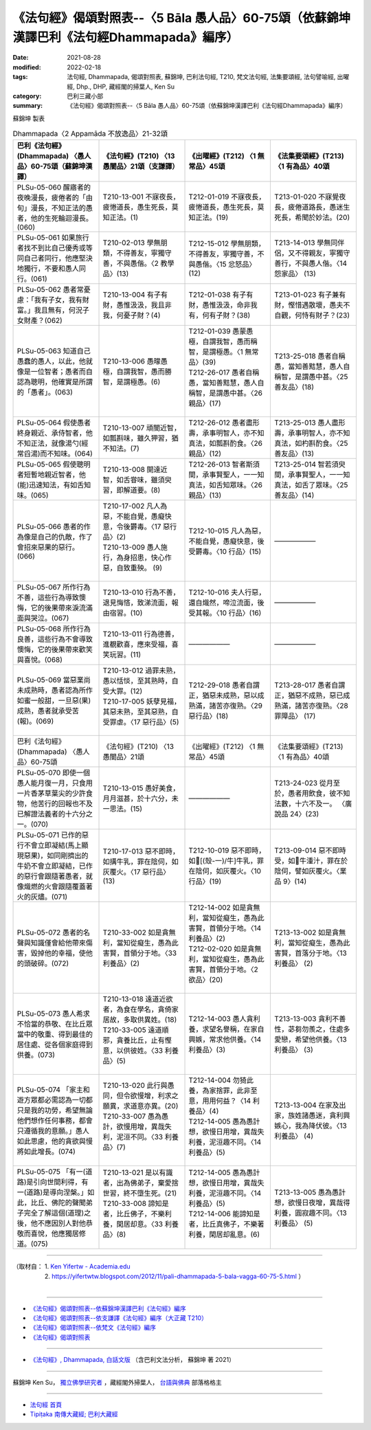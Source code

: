 ====================================================================================================
《法句經》偈頌對照表--〈5 Bāla 愚人品〉60-75頌（依蘇錦坤漢譯巴利《法句經Dhammapada》編序）
====================================================================================================

:date: 2021-08-28
:modified: 2022-02-18
:tags: 法句經, Dhammapada, 偈頌對照表, 蘇錦坤, 巴利法句經, T210, 梵文法句經, 法集要頌經, 法句譬喻經, 出曜經, Dhp., DHP, 藏經閣的掃葉人, Ken Su
:category: 巴利三藏小部
:summary: 《法句經》偈頌對照表--〈5 Bāla 愚人品〉60-75頌（依蘇錦坤漢譯巴利《法句經Dhammapada》編序）


蘇錦坤 製表

.. list-table:: Dhammapada〈2 Appamāda 不放逸品〉21-32頌
   :widths: 25 25 25 25
   :header-rows: 1
   :class: remove-gatha-number

   * - 巴利《法句經》(Dhammapada) 〈愚人品〉60-75頌（蘇錦坤漢譯）
     - 《法句經》(T210) 〈13 愚闇品〉21頌（支謙譯）
     - 《出曜經》(T212) 〈1 無常品〉45頌
     - 《法集要頌經》(T213) 〈1 有為品〉40頌

   * - PLSu-05-060 醒寤者的夜晚漫長，疲倦者的「由旬」漫長，不知正法的愚者，他的生死輪迴漫長。(060)
     - T210-13-001 不寐夜長，疲惓道長，愚生死長，莫知正法。(1)
     - T212-01-019 不寐夜長，疲惓道長，愚生死長，莫知正法。(19)
     - T213-01-020 不寐覺夜長，疲倦道路長，愚迷生死長，希聞於妙法。(20) 

   * - PLSu-05-061 如果旅行者找不到比自己優秀或等同自己者同行，他應堅決地獨行，不要和愚人同行。(061)
     - T210-02-013 學無朋類，不得善友，寧獨守善，不與愚偕。〈2 教學品〉(13)
     - T212-15-012 學無朋類，不得善友，寧獨守善，不與愚偕。〈15 忿怒品〉(12)
     - T213-14-013 學無同伴侶，又不得親友，寧獨守善行，不與愚人偕。〈14 怨家品〉 (13)

   * - PLSu-05-062 愚者常憂慮：「我有子女，我有財富。」我且無有，何況子女財產？(062)
     - T210-13-004 有子有財，愚惟汲汲，我且非我，何憂子財？(4)
     - T212-01-038 有子有財，愚惟汲汲，命非我有，何有子財？(38)
     - T213-01-023 有子兼有財，慳惜遇散壞，愚夫不自觀，何恃有財子？(23)

   * - PLSu-05-063 知道自己愚蠢的愚人，以此，他就像是一位智者；愚者而自認為聰明，他確實是所謂的「愚者」。(063)
     - T210-13-006 愚曚愚極，自謂我智，愚而勝智，是謂極愚。(6)
     - | T212-01-039 愚蒙愚極，自謂我智，愚而稱智，是謂極愚。〈1 無常品〉(39)
       | T212-26-017 愚者自稱愚，當知善黠慧，愚人自稱智，是謂愚中甚。〈26 親品〉(17)
       | 

     - T213-25-018 愚者自稱愚，當知善黠慧，愚人自稱智，是謂愚中甚。〈25 善友品〉(18)

   * - PLSu-05-064 假使愚者終身親近、承侍智者，他不知正法，就像湯勺(經常舀湯)而不知味。(064)
     - T210-13-007 頑闇近智，如瓢斟味，雖久狎習，猶不知法。(7)
     - T212-26-012 愚者盡形壽，承事明智人，亦不知真法，如瓢斟酌食。〈26 親品〉(12)
     - T213-25-013 愚人盡形壽，承事明智人，亦不知真法，如杓斟酌食。〈25 善友品〉(13)

   * - PLSu-05-065 假使聰明者短暫地親近智者，他(能)迅速知法，有如舌知味。(065)
     - T210-13-008 開達近智，如舌甞味，雖須臾習，即解道要。(8)
     - T212-26-013 智者斯須間，承事賢聖人，一一知真法，如舌知眾味。〈26 親品〉(13)
     - T213-25-014 智若須臾間，承事賢聖人，一一知真法，如舌了眾味。〈25 善友品〉(14)

   * - PLSu-05-066 愚者的作為像是自己的仇敵，作了會招來惡果的惡行。(066)
     - | T210-17-002 凡人為惡，不能自覺，愚癡快意，令後欝毒。〈17 惡行品〉(2)
       | T210-13-009 愚人施行，為身招患，快心作惡，自致重殃。 (9)
       | 

     - T212-10-015 凡人為惡，不能自覺，愚癡快意，後受欝毒。〈10 行品〉(15)
     - ——————

   * - PLSu-05-067 所作行為不善，這些行為導致懊悔，它的後果帶來淚流滿面與哭泣。(067)
     - T210-13-010 行為不善，退見悔悋，致涕流面，報由宿習。(10)
     - T212-10-016 夫人行惡，還自熾然，啼泣流面，後受其報。〈10 行品〉(16)
     - ——————

   * - PLSu-05-068 所作行為良善，這些行為不會導致懊悔，它的後果帶來歡笑與喜悅。(068)
     - T210-13-011 行為德善，進覩歡喜，應來受福，喜笑玩習。(11)
     - ——————
     - ——————

   * - PLSu-05-069 當惡業尚未成熟時，愚者認為所作如蜜一般甜，一旦惡(果)成熟，愚者就承受苦(報)。(069)
     - | T210-13-012 過罪未熟，愚以恬惔，至其熟時，自受大罪。(12)
       | T210-17-005 妖孽見福，其惡未熟，至其惡熟，自受罪虐。〈17 惡行品〉(5)
       | 

     - T212-29-018 愚者自謂正，猶惡未成熟，惡以成熟滿，諸苦亦復熟。〈29 惡行品〉(18)
     - T213-28-017 愚者自謂正，猶惡不成熟，惡已成熟滿，諸苦亦復熟。〈28 罪障品〉 (17)

   * - 巴利《法句經》(Dhammapada) 〈愚人品〉60-75頌
     - 《法句經》(T210) 〈13 愚闇品〉21頌
     - 《出曜經》(T212) 〈1 無常品〉45頌
     - 《法集要頌經》(T213) 〈1 有為品〉40頌

   * - PLSu-05-070 即使一個愚人能月復一月，只食用一片香茅草葉尖的少許食物，他苦行的回報也不及已解證法義者的十六分之一。(070)
     - T210-13-015 愚好美食，月月滋甚，於十六分，未一思法。(15)
     - ——————
     - T213-24-023 從月至於，愚者用飲食，彼不知法數，十六不及一。 〈廣說品 24〉(23)

   * - PLSu-05-071 已作的惡行不會立即凝結(馬上顯現惡果)，如同剛擠出的牛奶不會立即凝結，已作的惡行會跟隨著愚者，就像熾燃的火會跟隨覆蓋著火的灰燼。(071)
     - T210-17-013 惡不即時，如搆牛乳，罪在陰伺，如灰覆火。〈17 惡行品〉(13)
     - T212-10-019 惡不即時，如𤛓[(殼-一)/牛]牛乳，罪在陰伺，如灰覆火。〈10 行品〉(19)
     - T213-09-014 惡不即時受，如𤛓牛湩汁，罪在於陰伺，譬如灰覆火。〈業品 9〉(14)

   * - PLSu-05-072 愚者的名聲與知識僅會給他帶來傷害，毀掉他的幸福，使他的頭破碎。(072)
     - T210-33-002 如是貪無利，當知從癡生，愚為此害賢，首領分于地。〈33 利養品〉(2)
     - | T212-14-002 如是貪無利，當知從癡生，愚為此害賢，首領分于地。〈14 利養品〉(2) 
       | T212-02-020 如是貪無利，當知從癡生，愚為此害賢，首領分于地。〈2 欲品〉(20)
       | 

     - T213-13-002 如是貪無利，當知從癡生，愚為此害賢，首落分于地。〈13 利養品〉 (2)

   * - PLSu-05-073 愚人希求不恰當的恭敬、在比丘眾當中的敬重、得到最佳的居住處、從各個家庭得到供養。(073)
     - | T210-13-018 遠道近欲者，為食在學名，貪倚家居故，多取供異姓。(18)
       | T210-33-005 遠道順邪，貪養比丘，止有慳意，以供彼姓。〈33 利養品〉(5)
       | 
       
     - T212-14-003 愚人貪利養，求望名譽稱，在家自興嫉，常求他供養。〈14 利養品〉(3)
     - T213-13-003 貪利不善性，苾芻勿羨之，住處多愛戀，希望他供養。〈13 利養品〉 (3)

   * - PLSu-05-074 「家主和遊方眾都必需認為一切都只是我的功勞，希望無論他們想作任何事務，都會只遵循我的意願。」愚人如此思慮，他的貪欲與慢將如此增長。(074)
     - | T210-13-020 此行與愚同，但令欲慢增，利求之願異，求道意亦異。(20)
       | T210-33-007 愚為愚計，欲慢用增，異哉失利，泥洹不同。〈33 利養品〉(7)
       | 

     - | T212-14-004 勿猗此養，為家捨罪，此非至意，用用何益？〈14 利養品〉(4)
       | T212-14-005 愚為愚計想，欲慢日用增，異哉失利養，泥洹趣不同。〈14 利養品〉(5)
       | 

     - T213-13-004 在家及出家，族姓諸愚迷，貪利興嫉心，我為降伏彼。〈13 利養品〉 (4)

   * - PLSu-05-075 「有一(道路)是引向世間利得，有一(道路)是導向涅槃。」如此，比丘、佛陀的聲聞弟子完全了解這個(道理)之後，他不應因別人對他恭敬而喜悅，他應獨居修道。(075)
     - | T210-13-021 是以有識者，出為佛弟子，棄愛捨世習，終不墮生死。(21)
       | T210-33-008 諦知是者，比丘佛子，不樂利養，閑居却意。〈33 利養品〉(8)
       | 

     - | T212-14-005 愚為愚計想，欲慢日用增，異哉失利養，泥洹趣不同。〈14 利養品〉(5)
       | T212-14-006 能諦知是者，比丘真佛子，不樂著利養，閑居却亂意。(6)
       |

     - T213-13-005 愚為愚計想，欲慢日夜增，異哉得利養，圓寂趣不同。〈13 利養品〉 (5)

------

| （取材自： 1. `Ken Yifertw - Academia.edu <https://www.academia.edu/34862601/Pali_%E6%B3%95%E5%8F%A5%E7%B6%935_%E6%84%9A%E4%BA%BA%E5%93%81_%E5%B0%8D%E7%85%A7%E8%A1%A8_v_11>`__
| 　　　　　 2. https://yifertwtw.blogspot.com/2012/11/pali-dhammapada-5-bala-vagga-60-75-5.html ）
| 

------

- `《法句經》偈頌對照表--依蘇錦坤漢譯巴利《法句經》編序 <{filename}dhp-correspondence-tables-pali%zh.rst>`_
- `《法句經》偈頌對照表--依支謙譯《法句經》編序（大正藏 T210） <{filename}dhp-correspondence-tables-t210%zh.rst>`_
- `《法句經》偈頌對照表--依梵文《法句經》編序 <{filename}dhp-correspondence-tables-sanskrit%zh.rst>`_
- `《法句經》偈頌對照表 <{filename}dhp-correspondence-tables%zh.rst>`_

------

- `《法句經》, Dhammapada, 白話文版 <{filename}../dhp-Ken-Yifertw-Su/dhp-Ken-Y-Su%zh.rst>`_ （含巴利文法分析， 蘇錦坤 著 2021）

~~~~~~~~~~~~~~~~~~~~~~~~~~~~~~~~~~

蘇錦坤 Ken Su， `獨立佛學研究者 <https://independent.academia.edu/KenYifertw>`_ ，藏經閣外掃葉人， `台語與佛典 <http://yifertw.blogspot.com/>`_ 部落格格主

------

- `法句經 首頁 <{filename}../dhp%zh.rst>`__

- `Tipiṭaka 南傳大藏經; 巴利大藏經 <{filename}/articles/tipitaka/tipitaka%zh.rst>`__

..
  post on 02-18; 02-05 add: item no., e.g., (001)
  2022-02-02 rev. remove-gatha-number (add:  :class: remove-gatha-number)
  12-18 post; 12-12 rev. completed from the chapter 1 to the end (the chapter 26)
  2021-08-28 create rst; 09-21 pali; 0*-** post